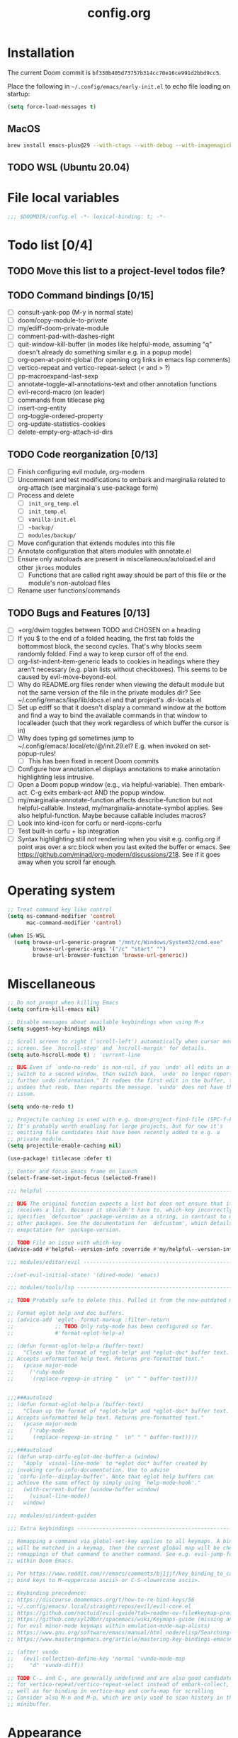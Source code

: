 :PROPERTIES:
:LOGGING:  nil
:END:
#+title: config.org
#+startup: hideblocks

* Installation
The current Doom commit is =bf330b405d73757b314cc70e16ce991d2bbd9cc5=.

Place the following in =~/.config/emacs/early-init.el= to echo file loading on startup:
#+begin_src emacs-lisp :tangle no
(setq force-load-messages t)
#+end_src
** MacOS
#+begin_src sh
brew install emacs-plus@29 --with-ctags --with-debug --with-imagemagick --with-native-comp
#+end_src
** TODO WSL (Ubuntu 20.04)
* File local variables
#+begin_src emacs-lisp
;;; $DOOMDIR/config.el -*- lexical-binding: t; -*-
#+end_src
* Todo list [0/4]
** TODO Move this list to a project-level todos file?
** TODO Command bindings [0/15]
- [ ] consult-yank-pop (M-y in normal state)
- [ ] doom/copy-module-to-private
- [ ] my/ediff-doom-private-module
- [ ] comment-pad-with-dashes-right
- [ ] quit-window-kill-buffer (in modes like helpful-mode, assuming "q" doesn't already do something similar e.g. in a popup mode)
- [ ] org-open-at-point-global (for opening org links in emacs lisp comments)
- [ ] vertico-repeat and vertico-repeat-select (< and > ?)
- [ ] pp-macroexpand-last-sexp
- [ ] annotate-toggle-all-annotations-text and other annotation functions
- [ ] evil-record-macro (on leader)
- [ ] commands from titlecase pkg
- [ ] insert-org-entity
- [ ] org-toggle-ordered-property
- [ ] org-update-statistics-cookies
- [ ] delete-empty-org-attach-id-dirs
** TODO Code reorganization [0/13]
- [ ] Finish configuring evil module, org-modern
- [ ] Uncomment and test modifications to embark and marginalia related to org-attach (see marginalia's use-package form)
- [ ] Process and delete
  - [ ] =init_org_temp.el=
  - [ ] =init_temp.el=
  - [ ] =vanilla-init.el=
  - [ ] =~backup/=
  - [ ] =modules/backup/=
- [ ] Move configuration that extends modules into this file
- [ ] Annotate configuration that alters modules with annotate.el
- [ ] Ensure only autoloads are present in miscellaneous/autoload.el and other =jkroes= modules
  - [ ] Functions that are called right away should be part of this file or the module's non-autoload files
- [ ] Rename user functions/commands
** TODO Bugs and Features [0/13]
- [ ] +org/dwim toggles between TODO and CHOSEN on a heading
- [ ] If you $ to the end of a folded heading, the first tab folds the bottommost block, the second cycles. That's why blocks seem randomly folded. Find a way to keep cursor off of the end.
- [ ] org-list-indent-item-generic leads to cookies in headings where they aren't necessary (e.g. plain lists without checkboxes). This seems to be caused by evil-move-beyond-eol.
- [ ] Why do README.org files render when viewing the default module but not the same version of the file in the private modules dir? See ~/.config/emacs/lisp/lib/docs.el and that project's .dir-locals.el
- [ ] Set up ediff so that it doesn't display a command window at the bottom and find a way to bind the available commands in that window to localleader (such that they work regardless of which buffer the cursor is in)
- [ ] Why does typing gd sometimes jump to ~/.config/emacs/.local/etc/@/init.29.el? E.g. when invoked on set-popup-rules!
  - [ ] This has been fixed in recent Doom commits
- [ ] Configure how annotation.el displays annotations to make annotation highlighting less intrusive.
- [ ] Open a Doom popup window (e.g., via helpful-variable). Then embark-act. C-g exits embark-act AND the popup window.
- [ ] my/marginalia-annotate-function affects describe-function but not helpful-callable. Instead, my/marginalia-annotate-symbol applies. See also helpful-function. Maybe because callable includes macros?
- [ ] Look into kind-icon for corfu or nerd-icons-corfu
- [ ] Test built-in corfu + lsp integration
- [ ] Syntax highlighting still not rendering when you visit e.g. config.org if point was over a src block when you last exited the buffer or emacs. See https://github.com/minad/org-modern/discussions/218. See if it goes away when you scroll far enough.
* Operating system
#+begin_src emacs-lisp
;; Treat command key like control
(setq ns-command-modifier 'control
      mac-command-modifier 'control)

(when IS-WSL
  (setq browse-url-generic-program "/mnt/c/Windows/System32/cmd.exe"
        browse-url-generic-args '("/c" "start" "")
        browse-url-browser-function 'browse-url-generic))
#+end_src
* Miscellaneous
#+begin_src emacs-lisp
;; Do not prompt when killing Emacs
(setq confirm-kill-emacs nil)

;; Disable messages about available keybindings when using M-x
(setq suggest-key-bindings nil)

;; Scroll screen to right (`scroll-left') automatically when cursor moves off
;; screen. See `hscroll-step' and `hscroll-margin' for details.
(setq auto-hscroll-mode t) ; 'current-line

;; BUG Even if `undo-no-redo' is non-nil, if you `undo' all edits in a buffer,
;; switch to a second window, then switch back, `undo' no longer reports "No
;; further undo information." It redoes the first edit in the buffer, then
;; undoes that redo, then reports the message. `vundo' does not have this same
;; issue.

(setq undo-no-redo t)

;; Projectile caching is used with e.g. doom-project-find-file (SPC-f-F).
;; It's probably worth enabling for large projects, but for now it's
;; omitting file candidates that have been recently added to e.g. a
;; private module.
(setq projectile-enable-caching nil)

(use-package! titlecase :defer t)

;; Center and focus Emacs frame on launch
(select-frame-set-input-focus (selected-frame))

;;; helpful -------------------------------------------------------------------

;; BUG The original function expects a list but does not ensure that it
;; receives a list. Because it shouldn't have to. which-key incorrectly
;; specifies `defcustom' :package-version as a string, in contrast to most
;; other packages. See the documentation for `defcustom', which details the
;; exepctation for :package-version.

;; TODO File an issue with which-key
(advice-add #'helpful--version-info :override #'my/helpful--version-info)

;;; modules/editor/evil -------------------------------------------------------

;;(set-evil-initial-state! '(dired-mode) 'emacs)

;;; modules/tools/lsp ---------------------------------------------------------

;; TODO Probably safe to delete this. Pulled it from the now-outdated module

;; Format eglot help and doc buffers.
;; (advice-add 'eglot--format-markup :filter-return
;;             ;; TODO Only ruby-mode has been configured so far.
;;             #'format-eglot-help-a)

;; (defun format-eglot-help-a (buffer-text)
;;   "Clean up the format of *eglot-help* and *eglot-doc* buffer text.
;; Accepts unformatted help text. Returns pre-formatted text."
;;   (pcase major-mode
;;     ('ruby-mode
;;      (replace-regexp-in-string "  \n" " " buffer-text))))


;;;###autoload
;; (defun format-eglot-help-a (buffer-text)
;;   "Clean up the format of *eglot-help* and *eglot-doc* buffer text.
;; Accepts unformatted help text. Returns pre-formatted text."
;;   (pcase major-mode
;;     ('ruby-mode
;;      (replace-regexp-in-string "  \n" " " buffer-text))))

;;;###autoload
;; (defun wrap-corfu-eglot-doc-buffer-a (window)
;;   "Apply `visual-line-mode' to *eglot doc* buffer created by
;; invoking corfu-info-documentation. Use to advise
;; `corfu-info--display-buffer'. Note that eglot help buffers can
;; achieve the same effect by simply using `help-mode-hook'."
;;   (with-current-buffer (window-buffer window)
;;     (visual-line-mode))
;;   window)

;;; modules/ui/indent-guides

;;; Extra keybindings ---------------------------------------------------------

;; Remapping a command via global-set-key applies to all keymaps. A binding
;; will be matched in a keymap, then the current global map will be checked for
;; remappings of that command to another command. See e.g. evil-jump-forward
;; within Doom Emacs.

;; Per https://www.reddit.com/r/emacs/comments/bj1jjf/key_binding_to_capital_letters_questions/,
;; bind keys to M-<uppercase ascii> or C-S-<lowercase ascii>.

;; Keybinding precedence:
;; https://discourse.doomemacs.org/t/how-to-re-bind-keys/56
;; ~/.config/emacs/.local/straight/repos/evil/evil-core.el
;; https://github.com/noctuid/evil-guide?tab=readme-ov-file#keymap-precedence
;; https://github.com/syl20bnr/spacemacs/wiki/Keymaps-guide (missing an entry
;; for evil minor-mode keymaps within emulation-mode-map-alists)
;; https://www.gnu.org/software/emacs/manual/html_node/elisp/Searching-Keymaps.html
;; https://www.masteringemacs.org/article/mastering-key-bindings-emacs#keymap-lookup-order

;; (after! vundo
;;   (evil-collection-define-key 'normal 'vundo-mode-map
;;     "d" 'vundo-diff))

;; TODO C-. and C-, are generally undefined and are also good candidates
;; for vertico-repeat/vertico-repeat-select instead of embark-collect, as
;; well as for binding in vertico-map and corfu-map for scrolling
;; Consider also M-n and M-p, which are only used to scan history in the
;; minibuffer.
#+end_src
* Appearance
** Theme and font
See [[file:modules/jkroes/theme/]].

#+begin_src emacs-lisp
(setq doom-theme 'modus-vivendi)
(setq doom-font (font-spec :family "JuliaMono"
                           :size (jkroes/startup-font-size)))
#+end_src
** Line numbers
Configure display-line-numbers-mode for modes where it is enabled.
Individual buffers can toggle between different types of line numbers via
~jkroes/toggle-line-numbers~. Commands like ~consult-line~ always show
absolute line numbers regardless of this setting.

#+begin_src emacs-lisp
(setq display-line-numbers-type 'relative)
#+end_src

Disable line numbers for text buffers, since ~org-mode~ is derived from it, and navigation works differently for these buffers. E.g., numeric prefixes for movement commands across a collapsed subtree moves by that number of headings regardless of line number.

The display of line numbers for collapsed org-mode headings can be fixed by setting ~display-line-numbers-type~ to ~'visual~; however, prefixed motions will not jump to the expected line when ~visual-line-mode~ is enabled and you are jumping to or across wrapped lines--unless ~evil-respect-visual-line-mode~ was enabled prior to loading evil.

Note that ~jkroes/toggle-line-numbers~ still seems to work in modes where ~display-line-numbers-mode~ is disabled.

#+begin_src emacs-lisp
(remove-hook! 'text-mode-hook #'display-line-numbers-mode)
#+end_src

Toggle line numbers type to match ~visual-line-mode~.

#+begin_src emacs-lisp
(defadvice! jkroes/match-display-line-to-visual-line-a (&rest _)
  :after #'visual-line-mode
  (when (or (and visual-line-mode (eq display-line-numbers 'relative))
            (and (null visual-line-mode) (eq display-line-numbers 'visual)))
  (jkroes/toggle-line-numbers)))
#+end_src
*** Commands
#+begin_src emacs-lisp
(defun jkroes/toggle-line-numbers ()
  "Cycles the current buffer through absolute, relative/visual and no
 line numbers. If line numbers are relative or visual, calling
 this command after toggling visual-line-mode will toggle to the other type."
  (interactive)
  (let* ((evil-not-visual
          (and (bound-and-true-p evil-mode)
               (not (bound-and-true-p
                     evil-respect-visual-line-mode))))
         (types
          `(t
            ,(if (and visual-line-mode
                      (or (not evil-not-visual)
                          (eq major-mode 'org-mode)))
                 'visual
               'relative)
            nil))
         (head (memq display-line-numbers types))
         (tail (seq-difference types head))
         (next (cadr (append head tail))))
    (setq display-line-numbers next)
    (message "Switched to %s line numbers"
             (pcase next
               (`t "normal")
               (`nil "disabled")
               (_ (symbol-name next))))))
#+end_src
** modeline
#+begin_src emacs-lisp
;; Increase the visibility of the evil state indicator
(setq doom-modeline-modal-icon nil)
#+end_src
* Minibuffer
Useful in conjunction with `enable-recursive-minibuffers'

#+begin_src emacs-lisp
(minibuffer-depth-indicate-mode)
#+end_src

Hide commands in M-x which do not work in the current mode

#+begin_src emacs-lisp
(setq read-extended-command-predicate
      #'command-completion-default-include-p)
#+end_src
* Evaluation
#+begin_src emacs-lisp
;; Print full or long results to the messages buffer when evaluating
;; expressions
(setq eval-expression-print-length nil
      eval-expression-print-level  nil
      edebug-print-length 1000)
#+end_src
* profiler
I'm not sure Doom's settings for these variables make sense. They push the functions to the RHS of the screen. I don't understand this variable fully, since there's no docs. I just tried left-aligning.

#+begin_src emacs-lisp
(after! profiler
  (setq profiler-report-memory-line-format
        '((20 left
           ((15 left profiler-format-number)
            (5 left)))
          (1 left "%s")
          (0 left)))

  (setq profiler-report-cpu-line-format
        '((20 left
           ((12 left)
            (5 left)))
          (1 left "%s")
          (0 left))))
#+end_src
* auto-fill
#+begin_src emacs-lisp
(setq-default fill-column 79)

;; Within a comment, typing a nonspace character followed by a space beyond
;; column will cause Emacs to hard wrap your comment
;; https://www.gnu.org/software/emacs/manual/html_node/efaq/Turning-on-auto_002dfill-by-default.html
(add-hook 'prog-mode-hook 'turn-on-auto-fill)
(setq comment-auto-fill-only-comments t)

(defadvice! jkroes/scroll-right-on-auto-fill (fn &rest _)
  "When auto-filling, automatically undo the effects of
 auto-hscroll-mode by scrolling back again to the left."
  :around 'do-auto-fill
  (when (funcall fn) (scroll-right)))

;; TODO Set regexp if you need to inhibit auto-fill in specific places
;; (setq auto-fill-inhibit-regexp "")
#+end_src
* which-key
#+begin_src emacs-lisp
;; See lisp/doom-keybinds.el for additional settings
(setq which-key-idle-delay 0.1)

;; This masks Doom's description of bindings for remaps only (e.g. "SPC h b b")
(setq which-key-compute-remaps t)
#+end_src

This bug doesn't appear in every instance. See [[*Lookup definitions with completing read]] for a way of using bindings without having to worry about descriptions.

#+begin_src emacs-lisp
;; BUG Disable Doom's descriptions of bindings. If the user rebinds keys with map!
;; but doesn't specify :desc, the :desc from previous bindings via map! still
;; shows up for some reason. Unfortunately, this also strips some useful
;; descriptions.
;;
;; (setq which-key-replacement-alist nil)
#+end_src
* Other bindings
** Easily scroll popups and the minibuffer with C-n and C-p
#+begin_src emacs-lisp
;; TODO Can't pass cmd! or cmd!! forms as part of `predlist'. Must be a defined
;; function, because those forms are not evaluated to yield a lambda.
(defmacro jkroes/dispatch-scroll-commands (keymap state binding fallback &rest predlist)
  "Bind a predicate dispatcher `predlist' to `binding' in `keymap' or the
keymap associated with an evil `state' symbol. If no predicate in
`predlist' succeeds, execute `fallback' if non-nil or else look
up the binding in the active keymaps."
  (declare (indent 4))
  (let* ((map (or keymap (intern (format "evil-%s-state-map" state))))
         ;; If no predicate matches, fall back to the fallback argument or to
         ;; the previous binding in map
         (command (or fallback
                      (lookup-key (symbol-value map)
                                  (kbd binding)))))
    `(general-def
       ,@(when keymap (list keymap))
       ;; TODO Can I just bind to the evil keymap instead of using state?
       ,@(when state `(:states ',state))
       ,binding
       (general-predicate-dispatch #',command
         ,@predlist))))

(jkroes/dispatch-scroll-commands nil insert "C-n" nil
  (corfu-popupinfo--visible-p)
  #'corfu-popupinfo-scroll-up-5
  (jkroes/corfu-visible-p)
  #'corfu-scroll-up
  (jkroes/embark-actions-buffer-visible)
  #'scroll-other-window)

(jkroes/dispatch-scroll-commands nil insert "C-p" nil
  (corfu-popupinfo--visible-p)
  #'corfu-popupinfo-scroll-down-5
  (jkroes/corfu-visible-p)
  #'corfu-scroll-down
  (jkroes/embark-actions-buffer-visible)
  #'scroll-other-window-down)

(jkroes/dispatch-scroll-commands nil normal "C-n" nil
  (jkroes/embark-actions-buffer-visible)
  #'scroll-other-window)

(jkroes/dispatch-scroll-commands nil normal "C-p" nil
  (jkroes/embark-actions-buffer-visible)
  #'scroll-other-window-down)

(jkroes/dispatch-scroll-commands minibuffer-local-map nil "C-n" scroll-up-command
  (jkroes/embark-actions-buffer-visible)
  #'scroll-other-window)

(jkroes/dispatch-scroll-commands minibuffer-local-map nil "C-p" scroll-down-command
  (jkroes/embark-actions-buffer-visible)
  #'scroll-other-window-down)
#+end_src
** Lookup definitions with completing read
#+begin_src emacs-lisp
;; TODO This is a temporary keybinding and workaround to find a definition via
;; completing-read, until I can investigate the lookup module and whether it's
;; possible to incorporate completing read into its commands.

;; Search by completing read. If a thing is at point, it will be the first candidate
(setq xref-show-definitions-function #'xref-show-definitions-completing-read)
(map! :leader "cd"
      (cmd! (let ((current-prefix-arg '(4)))
              (call-interactively #'xref-find-definitions))))
#+end_src
** Non-global undo/redo
The global keybindings are too easy to hit and aren't necessary with evil

#+begin_src emacs-lisp
(when (modulep! :editor evil)
  (unbind-command #'undo global-map)
  (unbind-command #'undo-redo global-map))
#+end_src
** Easier horizontal scrolling
#+begin_src emacs-lisp
;; TODO Binding is overriden in org-mode. Need to find an alternative binding
;; sequence. Then again, org-mode typically uses visual-line-mode...
(map! "M-h" (lambda () (interactive) (evil-scroll-column-left 40))
      "M-l" (lambda () (interactive) (evil-scroll-column-right 40)))
#+end_src
* modules/completion/vertico
** consult
Use Spotlight as the backend for locate on macOS

#+begin_src emacs-lisp
(when (featurep :system 'macos)
  (setq consult-locate-args "mdfind"))
#+end_src
** consult-dir
When selecting a directory with ~consult-dir~, replace the original directory in the minibuffer prompt rather than shadowing it. This is cleaner but unfortunately prevents the user from deleting the new dir to recover the original dir.

#+begin_src emacs-lisp
(setq consult-dir-shadow-filenames nil)
#+end_src

Use ~+default/find-file-under-here~ instead of ~consult-find~ as the back-end for ~consult-dir-jump-file~

#+begin_src emacs-lisp
(setq consult-dir-jump-file-command
      (cmd! (call-interactively #'+default/find-file-under-here)))
#+end_src
** orderless
Map completion categories to completion styles. See ~marginalia-command-categories~.

The ~partial-completion~ style is important if you want to:

- Complete ~doom/move-this-file~ as =d/m-t-f= or =/usr/local/bin= as =/u/l/b=
- Open multiple files at once with find-file using wildcards. In order to open multiple files with a wildcard at once,you have to submit the prompt with =M-RET=. Note that opening buffers does not mean every file will be visible in its own window.

Note that ~setq~ would be required here to override Doom's setting for this variable. For some reason ~add-to-list~ adds elements, but deleting elements doesn't work. Was the variable not loaded yet (it's defined in =minibuffer.el=)?

#+begin_src emacs-lisp
(after! orderless
  (add-to-list 'completion-category-overrides
        '(project-file (styles +vertico-basic-remote orderless partial-completion))))
#+end_src

Like ~+vertico-orderless-dispatch~, this allows the user to change the orderless matching style for match sub-components on the fly by using prefix or suffix characters. In contrast, it matches initials with a comma instead of a backtick prefix.

#+begin_src emacs-lisp
(after! orderless
  (setq orderless-style-dispatchers '(jkroes/orderless-dispatch)))
#+end_src
*** Functions
#+begin_src emacs-lisp
(defun jkroes/orderless-dispatch (pattern _index _total)
  (cond
   ;; Ensure $ works with Consult commands, which add disambiguation suffixes
   ((string-suffix-p "$" pattern)
    `(orderless-regexp . ,(concat (substring pattern 0 -1) "[\x200000-\x300000]*$")))
   ;; Ignore single !
   ((string= "!" pattern) `(orderless-literal . ""))
   ;; Without literal
   ((string-prefix-p "!" pattern) `(orderless-without-literal . ,(substring pattern 1)))
   ;; Annotation
   ((string-prefix-p "&" pattern) `(orderless-annotation . ,(substring pattern 1)))
   ((string-suffix-p "&" pattern) `(orderless-annotation . ,(substring pattern 0 -1)))
   ;; Character folding
   ((string-prefix-p "%" pattern) `(char-fold-to-regexp . ,(substring pattern 1)))
   ((string-suffix-p "%" pattern) `(char-fold-to-regexp . ,(substring pattern 0 -1)))
   ;; Initialism matching
   ((string-prefix-p "," pattern) `(orderless-initialism . ,(substring pattern 1)))
   ((string-suffix-p "," pattern) `(orderless-initialism . ,(substring pattern 0 -1)))
   ;; Literal matching
   ((string-prefix-p "=" pattern) `(orderless-literal . ,(substring pattern 1)))
   ((string-suffix-p "=" pattern) `(orderless-literal . ,(substring pattern 0 -1)))
   ;; Flex matching
   ((string-prefix-p "~" pattern) `(orderless-flex . ,(substring pattern 1)))
   ((string-suffix-p "~" pattern) `(orderless-flex . ,(substring pattern 0 -1)))))
#+end_src
** embark
Don't prompt to confirm actions on multiple embark selections

#+begin_src emacs-lisp
(setq embark-confirm-act-all nil)
#+end_src

Cycle current embark selection with the same key used to launch embark-act

#+begin_src emacs-lisp
(setq embark-cycle-key "C-;")
#+end_src

Same delay for the verbose indicator buffer to display as for which-key

#+begin_src emacs-lisp
(setq embark-mixed-indicator-delay which-key-idle-delay)
#+end_src

Use the same key to launch ~embark-completing-read-prompter~ from ~embark-act~ as the one used to launch ~jkroes/embark-prefix-bindings~ from any key prefix.

#+begin_src emacs-lisp
(setq embark-help-key "C-h")
#+end_src

Key to enable executing a command based on its associated binding displayed during ~embark-completing-read-prompter~. It should be a key that is not normally part of a command-name and thus would not be used to match an embark action.

#+begin_src emacs-lisp
(setq embark-keymap-prompter-key ",")
#+end_src

Grid format for ~embark-completing-read-prompter~

#+begin_src emacs-lisp
(after! vertico-multiform
  (add-to-list 'vertico-multiform-categories
               '(embark-keybinding grid)))
#+end_src

Use completing-read to select an embark action without typing ~embark-help-key~ after ~embark-act~. Disable extra popups showing available bindings when ~embark-completing-read-prompter~ is the default. Embark uses ~with-eval-after-load~ to modify ~embark-indicators~ when vertico is present, so it can't be modified before embark loads.

#+begin_src emacs-lisp
;; (setq embark-prompter 'embark-completing-read-prompter)

(after! embark
  (when (eq embark-prompter 'embark-completing-read-prompter)
    (setq embark-indicators
          (remove 'embark-mixed-indicator embark-indicators))))
#+end_src
*** which-key
Undo Doom's invasive integration of which-key and embark.

#+begin_src emacs-lisp
(after! (embark which-key)
  (cl-nsubstitute #'embark-mixed-indicator
                  #'+vertico-embark-which-key-indicator
                  embark-indicators)
  (advice-remove #'embark-completing-read-prompter
                 #'+vertico--embark-which-key-prompt-a))
#+end_src

When the which-key popup is not visible, type a key prefix and =C-h= to use embark to display and select bindings under the current key prefix. This assumes ~which-key-idle-delay~ is sufficiently high to allow for two key presses before the popup appears.

#+begin_src emacs-lisp
(setq prefix-help-command #'jkroes/embark-prefix-help-command)
#+end_src

When the which-key popup is visible after typing a key prefix, type =C-h (C-)h= to use embark to display and select bindings under the current key prefix. (These bindings are not active until a short time after the first user input, because which-key is loaded on `doom-first-input-hook'.)

#+begin_src emacs-lisp
(setq which-key-use-C-h-commands t)

(map! :map which-key-C-h-map
      "h" #'jkroes/embark-prefix-help-command
      "C-h" #'jkroes/embark-prefix-help-command)

;; The pager text is rendered by replacing each command with its key in
;; `which-key-C-h-map'
(after! which-key
  (setq which-key-C-h-map-prompt
        (string-replace "\\[which-key-show-standard-help]"
                        "\\[jkroes/embark-prefix-help-command]"
                        which-key-C-h-map-prompt)))
#+end_src
** marginalia
Modified annotation functions. ~marginalia-annotate-binding~ is used by several annotation functions, so it must be overridden.

#+begin_src emacs-lisp
(advice-add #'marginalia-annotate-binding
            :override #'my/marginalia-annotate-binding)

(after! marginalia
  (setf (car (alist-get 'symbol marginalia-annotator-registry))
        'my/marginalia-annotate-symbol))
#+end_src
** Bindings
For files, ~+vertico/embark-preview~ emulates consult's preview capabilities for non-consult commands. A key difference e.g. is that buffers will be opened permanently. What this actually does is call ~embark-dwim~ with ~embark-quit-after-action~ disabled to keep the minibuffer alive. A better solution is to bind interactively toggle this variable via ~universal-argument~.

#+begin_src emacs-lisp
(map! :when (modulep! :editor evil)
      :map vertico-map
      ;; "C-SPC" #'+vertico/embark-preview
      "C-j"   #'vertico-next
      "M-j" #'vertico-next-group
      ;; Shadows `kill-line', but S-<backspace> and C-S-<backspace> are still
      ;; available
      "C-k"   #'vertico-previous
      "M-k" #'vertico-previous-group)
#+end_src

Bindings for embark maps used by ~embark-act~.

#+begin_src emacs-lisp
(map! :map embark-file-map
      ;; When Emacs runs on WSL, open files externally in Windows
      (:when IS-WSL "x" #'open-in-windows)
      ;; Adds file to bookmarks
      "b" #'my/bookmark-set)
#+end_src
** Commands
#+begin_src emacs-lisp
(defun jkroes/embark-prefix-help-command (&rest _)
  (interactive)
  (let (keys)
    (if (which-key--popup-showing-p)
        (progn
          (setq keys (which-key--current-prefix))
          (which-key--hide-popup-ignore-command))
      (setq keys (this-command-keys-vector))
      (setq keys (seq-take keys (1- (length keys)))))
    (my/embark-prefix-bindings keys)))
#+end_src
** Functions
#+begin_src emacs-lisp
(autoload #'embark-completing-read-prompter "embark")

;; Later versions of embark altered this function so that it no longer
;; filters bindings by the current key prefix. This is the original definition
;; from commit 35f3961cd1e6
(defun my/embark-prefix-bindings (&optional prefix)
  "Explore all current keybindings and commands with `completing-read'.
The selected command will be executed. The set keybindings can be restricted
by passing a PREFIX key."
  (let ((keymap (if prefix
                    (key-binding prefix)
                  (make-composed-keymap (current-active-maps t)))))
    (unless (keymapp keymap)
      (user-error "No keybindings found"))
    (when-let (command (embark-completing-read-prompter keymap 'no-default))
      (call-interactively command))))

(defun my/marginalia-annotate-binding (cand)
  "Annotate command CAND with keybinding. If CAND is remapped to
  OTHER-COMMAND, return [remap OTHER-COMMAND]."
  (when-let* ((sym (intern-soft cand))
              (key (and (commandp sym) (where-is-internal sym nil 'first-only))))
    (let ((remap (command-remapping sym)))
      (propertize (format " (%s)" (if remap remap (key-description key)))
                  'face 'marginalia-key))))

(defun my/marginalia-annotate-symbol (cand)
  (when-let (sym (intern-soft cand))
    (marginalia--fields
     (:left (marginalia-annotate-binding cand))
     ((marginalia--symbol-class sym) :face 'marginalia-type)
     ((cond
       ((fboundp sym) (marginalia--function-doc sym))
       ((facep sym) (documentation-property sym 'face-documentation))
       (t (documentation-property sym 'variable-documentation)))
      :truncate 1.0 :face 'marginalia-documentation)
     ;; ((abbreviate-file-name (or (symbol-file sym) ""))
     ;;  :truncate -0.5 :face 'marginalia-file-name)
     )))

(defun marginalia-annotate-attachment (cand)
  (marginalia-annotate-file (cdr (embark--expand-attachment nil cand))))

(defun embark--expand-attachment (_ target)
  "Transform marginalia category from `attach' to `file' and
 convert target to filepath. `org-attach-open' does not use the
 path returned by `org-attach-dir' as minibuffer input.
 `embark--vertico-selected' constructs embark targets from the
 candidate and the minibuffer input, so the target is not the
 full path."
  (with-current-buffer (window-buffer (minibuffer-selected-window))
    (cons 'file (expand-file-name target (org-attach-dir)))))
#+end_src
** List of minibuffer keys
- consult-history =C-s=::
  Insert candidate from history
- yank =C-y=
- yank-pop =M-y=
- move-end-of-line =C-e=
- move-beginning-of-line =C-a=
- delete-char/delete-forward-char =C-d / <deletechar> or <kp-delete>=
- evil-delete-back-to-indentation =C-u=
- universal-argument =M-u=
- vertico-directory-delete-char =DEL=
- undo =C-z=
- vertico-last =M->=::
  Jump to last candidate
- vertico-first =M-<=
- vertico-next =C-j=
- vertico-previous =C-k=
- vertico-scroll-up =C-n=
- vertico-scroll-down =C-p=
- vertico-next-group =M-}, M-j=
- vertico-previous-group =M-{, M-k=
- vertico-exit =RET=::
  Select candidate and exit
- vertico-save =M-w=::
  Copy the selected candidate
- vertico-exit-input =M-RET=::
  Exit with minibuffer text selected
- vertico-insert =TAB=::
  Insert selected candidate into minibuffer.
* modules/lang/org [0/0]
#+begin_src emacs-lisp
;; Where my org notes live
(setq org-directory (expand-file-name "~/org"))

;; All of my org files are org-roam files
(setq org-roam-directory org-directory)
#+end_src
** Pretty
#+begin_src emacs-lisp
(after! org
  (setq org-highlight-latex-and-related '(native script entities)))

(use-package! org-appear
  :hook (org-mode . org-appear-mode)
  :init
  ;; Hide emphasis markers
  (setq org-hide-emphasis-markers t
        org-appear-autoemphasis t)

  ;; Replace link with description text
  (setq org-link-descriptive t
        ;; You can always edit links with spc-m-l-l
        org-appear-autolinks nil)

  ;; Render subscripts/superscripts and Org entities
  (setq org-pretty-entities t
        ;; Requires brackets to render when `org-use-sub-superscripts' is `{}'.
        ;; E.g. r_{1} or r^{1}.
        org-appear-autosubmarkers t
        ;; E.g. \ast
        org-appear-autoentities t)

  ;; Hide listed keywords. org-modern has a setting that hides #+ instead.
  ;; (setq org-hidden-keywords '(title)
  ;;       org-appear-autokeywords t)

  ;; Render subscripts/superscripts and Org entities inside latex
  ;; fragments
  (setq org-appear-inside-latex nil)

  ;; Toggle org-appear off after idling over an element
  (setq org-appear-trigger #'always
        org-appear-delay 0.5))


(use-package! org-modern
  :hook ((org-mode . org-modern-mode)
         ;; TODO No image of this is available, and I can't see a difference...
         (org-agenda-finalize . org-modern-agenda))
  :init
  ;; TODO Customize org-modern settings:
  ;;   org-modern-fold-stars
  ;;   org-modern-footnote
  ;;   org-modern-list
  ;;   org-modern-checkbox
  ;;   org-modern-tag-faces
  ;;   org-modern-block-fringe (incompatible with org-indent)
  ;;   org-modern-keyword
  ;;   org-modern-radio-target
  ;;   org-modern-internal-target
  ;;   org-modern-progress

  ;; org-modern does not use `org-todo-keyword-faces'. The car of each alist
  ;; element should match an element in `org-todo-keywords'
  (setq org-modern-todo-faces
        '(("NOW" :inherit org-done :inverse-video t)
          ("WAIT" :inherit org-warning :inverse-video t)
          ;; NOTE If you inherit explivitly from org-modern-done or
          ;; org-modern-todo, the label will be smaller than other labels,
          ;; possibly because those faces explicitly inherit from
          ;; org-modern-label, which sets :height to 0.8, while faces in
          ;; `org-modern-todo-faces' automatically inherit from org-modern-label.
          ;; I'm guessing the reduced height is applied multiple times
          ;; multiplicatively.
          ("KILL" :background "gray20" :foreground "red")))

  ;; Hide keywords prefix. org-appear has a setting that hides the entire
  ;; keyword instead.
  (setq org-modern-keyword t)

  ;; org settings

  (setq-hook! 'org-mode-hook line-spacing 0.3)

  (setq org-auto-align-tags nil
        org-catch-invisible-edits 'show-and-error

        ;; Agenda styling
        org-agenda-tags-column 0
        org-agenda-block-separator ?─
        org-agenda-time-grid
        '((daily today require-timed)
          (800 1000 1200 1400 1600 1800 2000)
          " ┄┄┄┄┄ " "┄┄┄┄┄┄┄┄┄┄┄┄┄┄┄")
        org-agenda-current-time-string
        "◀── now ─────────────────────────────────────────────────")

  ;; Ellipsis styling
  (setq org-ellipsis " ")
  (after! org-faces
    (set-face-attribute 'org-ellipsis nil :inherit 'default :box nil)))

;;; https://jft.home.blog/2019/07/17/use-unicode-symbol-to-display-org-mode-c

;; (defun prettify-org-checkboxes ()
;;   (push '("[ ]" . "󰝦") prettify-symbols-alist) ; todo
;;   (push '("[/]" . "󱎖") prettify-symbols-alist) ; doing
;;   (push '("[-]" . "󰜺") prettify-symbols-alist) ; cancelled
;;   (push '("[X]" . "") prettify-symbols-alist) ; done
;;   (push '("[>]" . "") prettify-symbols-alist) ; email
;;   (push '("[!]" . "") prettify-symbols-alist) ; important
;;   (push '("[?]" . "") prettify-symbols-alist) ; question
;;   (push '("[a]" . "") prettify-symbols-alist) ; answer
;;   (push '("[b]" . "") prettify-symbols-alist) ; bookmark
;;   (push '("[d]" . "") prettify-symbols-alist) ; calendar
;;   (push '("[e]" . "") prettify-symbols-alist) ; example
;;   (push '("[l]" . "") prettify-symbols-alist) ; location
;;   (push '("[q]" . "󰉾") prettify-symbols-alist) ; quote
;;   (push '("[w]" . "") prettify-symbols-alist) ; waiting
;;   (prettify-symbols-mode))
;; (add-hook 'org-mode-hook #'prettify-org-checkboxes)

;; (defface org-checkbox-done-text
;;   '((t (:foreground "#71696A" :strike-through t)))
;;   "Face for the text part of a checked org-mode checkbox.")

;; (font-lock-add-keywords
;;  'org-mode
;;  `(("^[ \t]*\\(?:[-+*]\\|[0-9]+[).]\\)[ \t]+\\(\\(?:\\[@\\(?:start:\\)?[0-9]+\\][ \t]*\\)?\\[\\(?:X\\|\\([0-9]+\\)/\\2\\)\\][^\n]*\n\\)"
;;     1 'org-checkbox-done-text prepend))
;;  'append)

;; TODO The following text can be used and modified to search for whatever
;; pretty bullets you want within vertico/consult/embark.
;; -\ \[[^X\s]\]

;; NOTE Uncomment this if you disable org-superstar-remove-leading-stars and
;; enable org-hide-leading-stars. It works in either situation, but I figured
;; it was best to comment it out to reduce the overhead. This is not necessary
;; for org-modern.

;; (setq-hook! 'org-mode-hook hl-line-range-function #'my/hl-line-skip-org-hide-stars)
;; (defun my/hl-line-skip-org-hide-stars ()
;;   "Don't apply the `hl-line' overlay to org heading stars. Note
;; that leading stars are still visible via the cursor."
;;   (if (and hl-line-mode
;;            ;; (eq major-mode 'org-mode)
;;            (not (bound-and-true-p org-superstar-remove-leading-stars))
;;            org-hide-leading-stars
;;            (org-at-heading-p))
;;       (cons (+ (line-beginning-position) (1+ (org-current-level)))
;;             (line-beginning-position 2))
;;     (cons (line-beginning-position)
;;           (line-beginning-position 2))))

;; NOTE Three configurations for hiding leading stars on org headings:
;;
;; 1. Enable `org-superstar-remove-leading-stars' to hide leading stars and
;; hide the "indentation" from those characters
;;
;; 2. Disable `org-superstar-remove-leading-stars' and enable
;; `org-hide-leading-stars' to apply the `org-hide' face to leading stars,
;; which might require customization depending on your theme. The intention is
;; for this face's foreground to match the background. Note that stars will be
;; visible when `hl-line-mode' is enabled or the cursor is on a star.
;;
;; 3. Disable `org-superstar-remove-leading-stars' and `org-hide-leading-stars'
;; and set `org-superstar-leading-bullet' to `?\s' to preserve all indentation
;; but still hide leading stars. If `org-indent-mode' is enabled, you also
;; need to disable `org-indent-mode-turns-on-hiding-stars' to disable
;; `org-hide-leading-stars'.
;;
;; NOTE See `org-superstar-restart' for enabling changes made on the fly

;; (use-package! org-superstar ; "prettier" bullets
;;   :hook (org-mode . org-superstar-mode)
;;   :config
;;   ;; Make leading stars truly invisible, by rendering them as spaces!
;;   (setq org-superstar-leading-bullet ?\s
;;         org-superstar-leading-fallback ?\s
;;         org-superstar-remove-leading-stars nil
;;         org-superstar-headline-bullets-list '(?\s ?\s ?\s ?\s)
;;         org-superstar-special-todo-items t
;;         org-superstar-todo-bullet-alist
;;         '(("TODO" . ?\s)
;;           ("DONE" . ?☑))))


;; (use-package! org-fancy-priorities ; priority icons
;;   :hook (org-mode . org-fancy-priorities-mode)
;;   :hook (org-agenda-mode . org-fancy-priorities-mode)
;;   :config (setq org-fancy-priorities-list '("⚑" "⬆" "■")))
#+end_src
** Footnotes
#+begin_src emacs-lisp
(setq org-footnote-define-inline nil
      org-footnote-section "Footnotes"
      org-footnote-auto-adjust t ; Like org-footnote-normalize
      org-footnote-auto-label t)
#+end_src
** Tasks
*** Priorities
Execute ~org-priority~ or press =S-<up>= and =S-<down>= to assign a priority
between =1= (highest) and =5= (lowest).

#+begin_src emacs-lisp
(setq org-priority-lowest 5
      org-priority-highest 1
      org-priority-default 3)
#+end_src
*** Logging and todo keywords
Per-keyword logging behavior is specified in ~org-todo-keywords~.

#+begin_src emacs-lisp
(setq org-log-done nil)

;; Use the LOGBOOK drawer for logging
(setq org-log-into-drawer "LOGBOOK")
#+end_src

Keywords should be reserved for task states that you want to count for statistics cookies. Metadata should be implemented as tags. If, however, you want keywords that don't count for statistics, see ~org-provide-todo-statistics~, but note that you would need to dig into ~org-not-done-keywords~ and/or ~org-block-todo-from-children-or-siblings-or-parent~ to somehow avoid blocking changes in todo state for these kewords.

To delete a keyword with fast selection enabled, call ~org-todo~ then =SPC=.

For keyword-based logging, =!= indicates a timestamp, =@= a timestamped note, and =/= permits different behavior for entry to (LHS) and exit from (RHS) a state. The exit behavior only applies when entering a state with no logging behavior.

When the =*Org Note*= buffer is current, =C-c C-k= skips logging (but permits the state change), while =C-c C-c= records a note only if text has been inserted and a timestamp otherwise.

#+begin_src emacs-lisp
(after! org
  (setq org-todo-keywords
        '((sequence
           "TODO(t)"     ; A task that is ready to start
           "NOW(n!)"     ; An active task
           "CHOOSE(c)"
           "WAIT(w@/!)"  ; A suspended task
           "|"
           "CHOSEN"
           "DONE(d!/@)"    ; Task successfully completed
           "KILL(k@/@)")))) ; Task was cancelled, aborted, or is no longer applicable
#+end_src
*** Automatic todo keywords and statistics cookies
Block switching of parent state to done until child headings or checkboxes are done.

#+begin_src emacs-lisp
(setq org-enforce-todo-dependencies t
      org-enforce-todo-checkbox-dependencies t)
#+end_src

When updating statistics cookies, count the number of direct child headings or the number of checkboxes recursively

#+begin_src emacs-lisp
(setq org-hierarchical-todo-statistics t
      org-checkbox-hierarchical-statistics nil)
#+end_src
**** Subheadings
When ~org-provide-todo-statistics~ is enabled and a function that calls ~org-todo~ is an element of ~org-after-todo-statistics-hook~, invoking a command that runs ~org-update-parent-todo-statistics~ may change todo state recursively up a subtree for each heading with a statistics cookie. The call/hook/variable sequence looks like:

- org-todo
  - org-update-parent-todo-statistics
    - cookie-present
      - org-after-todo-statistics-hook
        - org-toggle-todo (loop back to top)

~org-update-parent-todo-statistics~ is called by ~org-todo~ and ~org-update-statistics-cookies~. Commands that call ~org-todo~ include ~org-insert-todo-heading~, ~+org/insert-item-above~, ~+org/insert-item-below~, and ~+org/dwim~.

#+begin_src emacs-lisp
(add-hook 'org-after-todo-statistics-hook #'jkroes/org-toggle-todo)
#+end_src

This advice ensures that each parent heading has a cookie before ~org-update-parent-todo-statistics~ runs. It also transforms the (first) checkbox item list into a list of radio buttons for headings that have the =CHOOSE= or =CHOSEN= todo state.

#+begin_src emacs-lisp
(advice-add #'org-update-parent-todo-statistics
            :before #'jkroes/insert-statistics-cookie)
#+end_src
**** Checkboxes
This advice is like ~jkroes/org-toggle-todo~ for headings that use checkboxes instead of subheadings to track tasks. It affects ~org-toggle-checkbox~, ~org-toggle-radio-button~, ~org-insert-item~, ~org-list-indent-item-generic~ (called by cycling or indentation commands), and ~org-ctrl-c-ctrl-c~, and ~org-reset-checkbox-state-subtree~.

Note that ~org-insert-item~ does not insert a list item unless a list already exists. The first checkbox list item can be created from simple text with =C-c-- C-u SPC m x=.

#+begin_src emacs-lisp
;; `org-toggle-todo-checkboxes' runs `org-update-checkbox-count', and we don't
;; need it to run beforehand
(after! org-list (setcdr (assoc 'checkbox org-list-automatic-rules) nil))

(add-hook 'org-checkbox-statistics-hook #'org-toggle-todo-checkboxes)
#+end_src

For radio lists, ~org-toggle-checkbox~ calls ~org-toggle-radio-button~, which both call ~org-update-checkbox-count-maybe~, which runs the functions in ~org-checkbox-statistics-hook~ twice. This should be fixed upstream.

#+begin_src emacs-lisp
(advice-add #'org-toggle-radio-button :around
            (lambda (orig-fun &rest args)
              (advice-add 'org-update-checkbox-count-maybe :override #'ignore)
              (apply orig-fun args)
              (advice-remove 'org-update-checkbox-count-maybe #'ignore)))
#+end_src
** Attachments
When ~org-attach-use-inheritance~ is enabled, org-attach will add attachments to the nearest node with an attachment directory, so you can e.g. add an attachment to an org-roam file from anywhere in the file if none of the above headings have an attachment dir. To create an attachment dir on the current heading, first run ~org-id-get-create~.

#+begin_src emacs-lisp
;; Attachment directory for my work computer.
(when IS-WSL
  (setq org-attach-id-dir
        "/mnt/c/Users/jkroes/OneDrive - California Department of Pesticide Regulation (1)/org-attach"))

;; Resolve attachment links by walking up the entire subtree, then in the
;; file-level properites drawer.
(advice-add #'org-attach-expand :override #'jkroes/org-attach-expand-a)

;; Define the `attach' completion category for org-attach-open and associate it
;; with an annotation function
(after! marginalia
  (add-to-list 'marginalia-command-categories
               '(org-attach-open . attach))
  (add-to-list 'marginalia-annotator-registry
               '(attach marginalia-annotate-attachment builtin none)))

;; Transform the `attach' completion category to `file', so that we can execute
;; actions from `embark-file-map' on attachments.
(after! embark
  (add-to-list 'embark-transformer-alist
               '(attach . embark--expand-attachment)))
#+end_src
** Source code blocks
#+begin_src emacs-lisp
;; BUG Large code blocks can slow down `org-cycle-global' noticeably when
;; code block native fontification is enabled. Disable this if you notice an
;; issue.
(setq org-src-fontify-natively t)

;; Hide org src block highlighting when headings are folded
(setq org-fontify-whole-block-delimiter-line nil)

;; Edit in the current window, save edits automaticlaly, and exit back to org
;; file with "q"
(setq org-src-ask-before-returning-to-edit-buffer nil)
(map! :map org-src-mode-map :n "q" #'my/org-edit-src-save-and-exit)
(add-hook! 'org-src-mode-hook #'evil-normalize-keymaps)
(after! org (setq org-src-window-setup 'current-window))
#+end_src
** Files
#+begin_src emacs-lisp
;; Directory file links launch `find-file' with the directory as initial
;; input, rather than launching dired.
(add-to-list 'find-directory-functions #'jkroes/not-dired)

;; TODO Test that this opens pptx, pdf, docx, etc., in Windows when Emacs is
;; running on WSL when org-open-at-point and org-attach-open are invoked. If
;; it does, delete the commented code below
(setq org-file-apps
      '(("\\.pptx?\\'" . system)
        ("\\.pdf?\\'" . system)
        ("\\.docx?\\'" . system)
        ("\\.txt?\\'" . system)
        ("\\.xlsx?\\'" . system)
        ("\\.csv?\\'" . system)
        ("\\.png?\\'" . system)
        ("\\.html?\\'" . system)
        (remote . emacs)
        (auto-mode . emacs)
        (directory . emacs)))

;; Open files in emacs even if they aren't part of auto-mode-alist
(after! org
  (setq org-file-apps-macos
        '((system . "open %s")
          (t . emacs)))

  ;; TODO Per org-file-apps docstring, we can replace open-in-windows with a
  ;; string "wslview %s" if this has issues
  (setq org-file-apps-gnu
        `(,(cons 'system (if IS-WSL #'open-in-windows 'mailcap))
          (t . emacs))))
#+end_src
** Structure editing
#+begin_src emacs-lisp
(after! org (setq org-insert-heading-respect-content nil))

;; Make the backend for org's native various heading insertion commands enter
;; insert state after insertion
(defadvice! jkroes/org-insert-heading-insert-state-a (&rest _)
  :after (list #'org-insert-heading)
  (when (and (bound-and-true-p evil-local-mode)
             (not (evil-emacs-state-p)))
    (evil-insert 1)))

#+end_src
** Cycle and Fold
#+begin_src emacs-lisp
;; Don't insert blank lines when creating a heading
(setq org-blank-before-new-entry '((heading) (plain-list-item))
      ;; Show all empty lines when headings are folded
      org-cycle-separator-lines -1)

;; Don't hide blocks unless org-global-cyle-shows-blocks
(advice-add #'org-cycle-internal-global
            :override #'jkroes/org-cycle-internal-global)
#+end_src
** Exports
#+begin_src emacs-lisp
;; See org-use-sub-superscripts
(setq org-export-with-sub-superscripts '{})

;; TODO Run this if you need to generate a Word style template file:
;;
;; pandoc --print-default-data-file=reference.docx > ~/org/custom-reference.docx
;;
;; See org-pandoc-valid-options for available pandoc CLI flags

;; (add-to-list (cons 'reference-doc "~/org/custom-reference.docx")
;;              org-pandoc-options)
#+end_src
** Functions
#+begin_src emacs-lisp
(defvar org-global-cyle-shows-blocks nil)

(defun jkroes/org-cycle-internal-global ()
  "Do the global cycling action."
  ;; Hack to avoid display of messages for .org  attachments in Gnus
  (let ((ga (string-match-p "\\*fontification" (buffer-name))))
    (cond
     ((and (eq last-command this-command)
	   (eq org-cycle-global-status 'overview))
      ;; We just created the overview - now do table of contents
      ;; This can be slow in very large buffers, so indicate action
      (run-hook-with-args 'org-cycle-pre-hook 'contents)
      (unless ga (org-unlogged-message "CONTENTS..."))
      (org-cycle-content)
      (unless ga (org-unlogged-message "CONTENTS...done"))
      (setq org-cycle-global-status 'contents)
      (run-hook-with-args 'org-cycle-hook 'contents))

     ((and (eq last-command this-command)
	   (eq org-cycle-global-status 'contents))
      ;; We just showed the table of contents - now show everything
      (run-hook-with-args 'org-cycle-pre-hook 'all)
      (org-fold-show-all
       (append (list 'headings)
               (when org-global-cyle-shows-blocks (list 'blocks))))
      (unless ga (org-unlogged-message "SHOW ALL"))
      (setq org-cycle-global-status 'all)
      (run-hook-with-args 'org-cycle-hook 'all))

     (t
      ;; Default action: go to overview
      (run-hook-with-args 'org-cycle-pre-hook 'overview)
      (org-cycle-overview)
      (unless ga (org-unlogged-message "OVERVIEW"))
      (setq org-cycle-global-status 'overview)
      (run-hook-with-args 'org-cycle-hook 'overview)))))

;; Stack trace when following attachment links:
;; org-open-at-point
;; org-link-open
;; org-attach-follow
;; org-link-open-as-file(org-attach-expand)
;; org-open-file
;; (user-error "No such file: %s" file))

;; NOTE org-attach-dir searches up the subre for DIR, ATTACH_DIR, then ID, in
;; that order. This means it will skip e.g. any ID-based attachment dirs when
;; an ancesor has a DIR or ATTACH_DIR-based attachment dir.
;; org-attach-reveal also skips headings. I think best practice is to use this
;; to enable attachment links below subheadings, rather than to have multiple
;; attachment directories within a tree.
(defun jkroes/org-attach-expand-a (file)
  "HACK A version of org-attach-expand that actually will look
 through all parent headings until it finds the linked attachment,
 to quote the docs for `org-attach-use-inheritance'. Normally the
 search stops at the first heading for which there is an
 attachment directory."
  (let ((filepath (expand-file-name file (org-attach-dir))))
    (if (and (org-attach-dir)
             (file-exists-p filepath))
        filepath
      (if (= (point) (point-min))
          ;; Don't pass back control to org-attach-follow,
          ;; then org-link-open-as-file, then org-open-file.
          ;; If no file is found, exit immediately.
          (user-error "No such file: %s" file)
        (org-roam-up-heading-or-point-min)
        (org-attach-expand file)))))

;; A list of non-done todo states excluding CHOOSE and WAIT.
(defvar jkroes/active-todo-states '("TODO" "NOW"))

(defun jkroes/org-toggle-todo (n-done n-not-done)
  "Toggle between active todo and done keywords based on the number of
 subheadings that are marked as todo/done"
  (let ((state (org-get-todo-state))
        ;; Only log for the subentries. Note that without this, only the
        ;; topmost heading with a state change may be logged.
        org-log-done org-todo-log-states)
    ;; TODO, NOW -> DONE
    (cond ((and (member state jkroes/active-todo-states) (= n-not-done 0))
           (org-todo "DONE"))
          ;; DONE -> TODO
          ((and (equal state "DONE") (> n-not-done 0))
           (org-todo "TODO")))))

(defun jkroes/insert-statistics-cookie (&rest _)
  (let ((state (org-get-todo-state)))
    (cond ((equal state "CHOOSE")
           ;; (org-set-property "NOBLOCKING" "t")
           (jkroes/org-toggle-radio-keyword 'on)
           (let (org-checkbox-statistics-hook)
             (org-reset-checkbox-state-subtree)))
          ((not (member state '("CHOOSE" "CHOSEN")))
           ;; (org-delete-property "NOBLOCKING")
           (jkroes/org-toggle-radio-keyword 'off))))
  (save-excursion
    ;; Ensure a cookie is inserted so that `org-toggle-todo' can trigger
    ;; recursive state change acrosss the entire subtree.
    (when (> (org-current-level) 1)
      (org-up-heading-safe)
      ;; Don't insert a cookie if one already exists
      (let* ((cookie-re "\\[\\([0-9]*\\)/\\([0-9]*\\)\\]")
             (cookie-end (re-search-forward cookie-re (line-end-position) t)))
        (unless cookie-end
          (org-end-of-line)
          (insert " [/]"))))))

;; BUG This inserts the radio keyword above the current heading if there is not
;; a blank line after the heading
(defun jkroes/org-toggle-radio-keyword (state)
  "Toggle the radio keyword above the first plain list or else next
heading"
  (let ((case-fold-search t)
        (radio_keyword "#+attr_org: :radio t")
        (end (org-entry-end-position))
        (continue? t)
        line-beg line-end)
    (save-excursion
      (org-back-to-heading t)
      ;; Skip all drawers (PROPERTIES, LOGBOOK, etc.)
      (while continue?
        (unless (re-search-forward "^[ \t]*:END:[ \t]*$" end t)
          (setq continue? nil)))
      ;; Search for the first list item within the body of the current
      ;; heading. If one is not found, insert a radio keyword before the next
      ;; heading or end of the buffer.
      (unless (re-search-forward org-list-full-item-re end t)
        (outline-next-heading))
      (forward-line -1)
      (setq line-beg (line-beginning-position)
            line-end (line-end-position))
      (cond ((and (eq state 'on)
                  (not (equal (buffer-substring line-beg line-end)
                              radio_keyword)))
             (forward-line)
             (insert (string-join (list radio_keyword "\n"))))
            ((and (eq state 'off)
                  (equal (buffer-substring line-beg line-end)
                         radio_keyword))
             (delete-region line-beg line-end)
             (delete-char 1))))))

;; BUG When another heading is at the end of the list, if the user has marked
;; the entire list with evil-visual-line (V) from the top down, point will be
;; on the other heading!
(defun org-toggle-todo-checkboxes (&rest _)
  ;; HACK Ugly hack for when another heading is at the end of the list. If the
  ;; user has marked the entire list with evil-visual-line (V) from the top
  ;; down, point will be on the other heading!
  ;; (forward-line -1)
  ;; Count must be updated before regexp matching occurs
  (org-update-checkbox-count)
  (save-excursion
    (org-back-to-heading t)
    (let* ((cookie-re "\\[\\([0-9]*\\)/\\([0-9]*\\)\\]")
           (cookie-end (re-search-forward cookie-re (line-end-position) t))
           (cookie-beginning (when cookie-end (match-beginning 0)))
           (numerator (when cookie-end (string-to-number (match-string 1))))
           (denominator (when cookie-end (string-to-number (match-string 2))))
           (state (org-get-todo-state)))
      (cond ((not cookie-end)
             (org-end-of-line)
             (insert " [/]")
             (org-toggle-todo-checkboxes))
            ;; CHOOSE -> CHOSEN
            ((and (equal state "CHOOSE")
                  (= numerator 1))
             ;; See the definition of `org-enforce-todo-checkbox-dependencies'.
             ;; This is like setting the property NOBLOCKING for the current
             ;; heading.
             (let ((org-blocker-hook
                    (remove #'org-block-todo-from-checkboxes
                            org-blocker-hook)))
               (org-todo "CHOSEN")))
            ;; CHOSEN -> CHOOSE
            ((and (equal state "CHOSEN")
                  (= numerator 0)
                  (eq this-command #'org-toggle-checkbox))
             (org-todo "CHOOSE"))
            ;; TODO, NOW -> DONE
            ((and (member state jkroes/active-todo-states)
                  (= numerator denominator))
             (org-todo "DONE"))
            ;; DONE -> TODO
            ((and (equal state "DONE")
                  (not (= numerator denominator)))
             (org-todo "TODO"))))))
#+end_src
** Commands
#+begin_src emacs-lisp
(defun my/org-cycle ()
  "Adapt org-cycle to fold the current code block if point is within
one. Useful for finding one's place within a large code block
without folding any headings."
  (interactive)
  ;; Move to the start of the block so that org-cycle will call
  ;; org-fold-hide-block-toggle
  (let* ((element (org-element-at-point))
         (type (org-element-type element)))
    (cond ((eq type 'src-block)
           (let* ((post (org-element-property :post-affiliated element))
                  (start (save-excursion
                           (goto-char post)
                           (line-end-position)))
                  (end (save-excursion
                         (goto-char (org-element-property :end element))
                         (skip-chars-backward " \t\n")
                         (line-end-position))))
             (when (let ((eol (line-end-position)))
                     (and (/= eol start) (/= eol end)))
               (call-interactively #'org-previous-block)))))
    (call-interactively #'org-cycle)))

(defun delete-empty-org-attach-id-dirs ()
  "Delete empty directories within org-attach-id-dir."
  (interactive)
  (require 'dash)
  ;; Delete org-attach-id-dir sub-sub folders
  (-each
      (-filter
       (lambda (file) (directory-empty-p file))
       (directory-files-recursively org-attach-id-dir "" t))
    #'delete-directory)
  ;; Delete org-attach-id-dir sub-folders. Some will be newly empty after the
  ;; last deletion.
  (-each
      (-filter
       (lambda (file) (directory-empty-p file))
       (directory-files org-attach-id-dir t))
    #'delete-directory))

(defun my/org-edit-src-save-and-exit ()
  (interactive)
  (org-edit-src-save)
  (org-edit-src-exit)
  ;; Prevents accidental text insertion
  (evil-normal-state))
#+end_src
* modules/ui/popup
:PROPERTIES:
:DIR:      ~/.config/doom/
:END:
#+begin_src emacs-lisp
;; Disable popup management of org-src buffer windows
(after! org
  (advice-remove #'org-edit-src-exit #'+popup--org-edit-src-exit-a)
  (assoc-delete-all "^\\*Org Src" +popup--display-buffer-alist)
  (assoc-delete-all "^\\*Org Src" display-buffer-alist))

;; TODO The first info buffer shows the modeline, but successive buffers do not.
;; Investigate the modeline rules for popups. In the meantime, disable modeline
;; hiding for popups.
(remove-hook '+popup-buffer-mode-hook #'+popup-set-modeline-on-enable-h)
#+end_src
* modules/ui/window-select
#+begin_src emacs-lisp
;; BUG When the top line of a window's buffer is blank, the background extends
;; to the entire line, or else the letter is invisible.
;; https://emacs.stackexchange.com/questions/45895/changing-faces-one-at-a-time-outside-customize
(after! ace-window
  (custom-set-faces!
    '(aw-leading-char-face
      :foreground "white" :background "red" :height 500)))
#+end_src
** Bindings
#+begin_src emacs-lisp
;; If we bind `other-window' directly, it will remap to `ace-window' when
;; the window-select module is active. If we want to circumvent remapping, wrap
;; the remapped command in a function call.
(map! "M-o" (cmd! (call-interactively #'other-window)))
#+end_src
